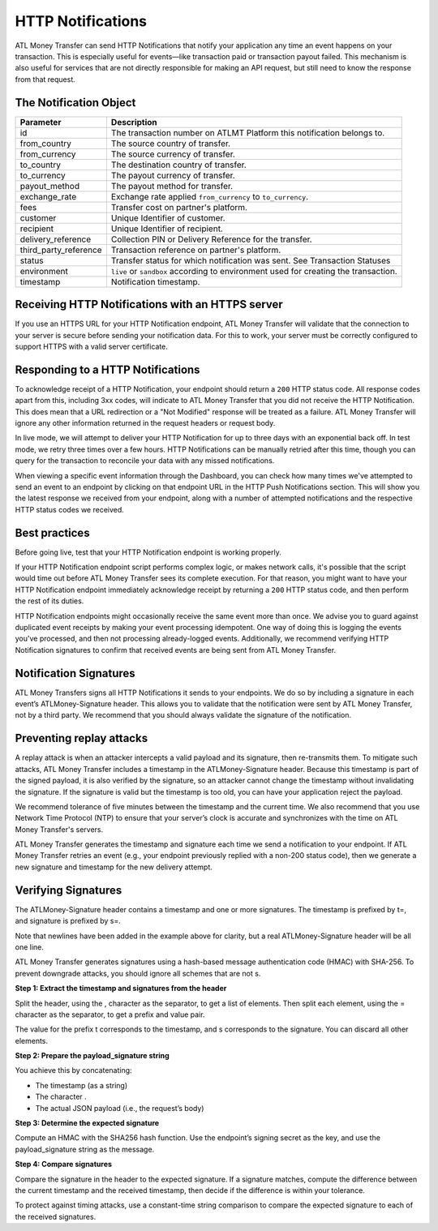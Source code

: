 HTTP Notifications
==================

ATL Money Transfer can send HTTP Notifications that notify your application any time an event happens on your transaction. This is especially useful for events—like transaction paid or transaction payout failed. This mechanism is also useful for services that are not directly responsible for making an API request, but still need to know the response from that request.


The Notification Object
-----------------------

+---------------------------+-------------------------------------------------------------------------------------+
| Parameter                 | Description                                                                         |
+===========================+=====================================================================================+
| id                        | The transaction number on ATLMT Platform this notification belongs to.              |
+---------------------------+-------------------------------------------------------------------------------------+
| from_country              | The source country of transfer.                                                     |
+---------------------------+-------------------------------------------------------------------------------------+
| from_currency             | The source currency of transfer.                                                    |
+---------------------------+-------------------------------------------------------------------------------------+
| to_country                | The destination country of transfer.                                                |
+---------------------------+-------------------------------------------------------------------------------------+
| to_currency               | The payout currency of transfer.                                                    |
+---------------------------+-------------------------------------------------------------------------------------+
| payout_method             | The payout method for transfer.                                                     |
+---------------------------+-------------------------------------------------------------------------------------+
| exchange_rate             | Exchange rate applied ``from_currency`` to ``to_currency``.                         |
+---------------------------+-------------------------------------------------------------------------------------+
| fees                      | Transfer cost on partner's platform.                                                |
+---------------------------+-------------------------------------------------------------------------------------+
| customer                  | Unique Identifier of customer.                                                      |
+---------------------------+-------------------------------------------------------------------------------------+
| recipient                 | Unique Identifier of recipient.                                                     |
+---------------------------+-------------------------------------------------------------------------------------+
| delivery_reference        | Collection PIN or Delivery Reference for the transfer.                              |
+---------------------------+-------------------------------------------------------------------------------------+
| third_party_reference     | Transaction reference on partner's platform.                                        |
+---------------------------+-------------------------------------------------------------------------------------+
| status                    | Transfer status for which notification was sent. See Transaction Statuses           |
+---------------------------+-------------------------------------------------------------------------------------+
| environment               | ``live`` or ``sandbox`` according to environment used for creating the transaction. |
+---------------------------+-------------------------------------------------------------------------------------+
| timestamp                 | Notification timestamp.                                                             |
+---------------------------+-------------------------------------------------------------------------------------+


Receiving HTTP Notifications with an HTTPS server
-------------------------------------------------

If you use an HTTPS URL for your HTTP Notification endpoint, ATL Money Transfer will validate that the connection to your server is secure before sending your notification data. For this to work, your server must be correctly configured to support HTTPS with a valid server certificate.


Responding to a HTTP Notifications
----------------------------------

To acknowledge receipt of a HTTP Notification, your endpoint should return a ``200`` HTTP status code. All response codes apart from this, including 3xx codes, will indicate to ATL Money Transfer that you did not receive the HTTP Notification. This does mean that a URL redirection or a "Not Modified" response will be treated as a failure. ATL Money Transfer will ignore any other information returned in the request headers or request body.

In live mode, we will attempt to deliver your HTTP Notification for up to three days with an exponential back off. In test mode, we retry three times over a few hours. HTTP Notifications can be manually retried after this time, though you can query for the transaction to reconcile your data with any missed notifications.

When viewing a specific event information through the Dashboard, you can check how many times we've attempted to send an event to an endpoint by clicking on that endpoint URL in the HTTP Push Notifications section. This will show you the latest response we received from your endpoint, along with a number of attempted notifications and the respective HTTP status codes we received.

Best practices
--------------

Before going live, test that your HTTP Notification endpoint is working properly.

If your HTTP Notification endpoint script performs complex logic, or makes network calls, it's possible that the script would time out before ATL Money Transfer sees its complete execution. For that reason, you might want to have your HTTP Notification endpoint immediately acknowledge receipt by returning a ``200`` HTTP status code, and then perform the rest of its duties.

HTTP Notification endpoints might occasionally receive the same event more than once. We advise you to guard against duplicated event receipts by making your event processing idempotent. One way of doing this is logging the events you've processed, and then not processing already-logged events. Additionally, we recommend verifying HTTP Notification signatures to confirm that received events are being sent from ATL Money Transfer.


Notification Signatures
-----------------------

ATL Money Transfers signs all HTTP Notifications it sends to your endpoints. We do so by including a signature in each event’s ATLMoney-Signature header. This allows you to validate that the notification were sent by ATL Money Transfer, not by a third party. We recommend that you should always validate the signature of the notification.


Preventing replay attacks
-------------------------

A replay attack is when an attacker intercepts a valid payload and its signature, then re-transmits them. To mitigate such attacks, ATL Money Transfer includes a timestamp in the ATLMoney-Signature header. Because this timestamp is part of the signed payload, it is also verified by the signature, so an attacker cannot change the timestamp without invalidating the signature. If the signature is valid but the timestamp is too old, you can have your application reject the payload.

We recommend tolerance of five minutes between the timestamp and the current time. We also recommend that you use Network Time Protocol (NTP) to ensure that your server’s clock is accurate and synchronizes with the time on ATL Money Transfer's servers.

ATL Money Transfer generates the timestamp and signature each time we send a notification to your endpoint. If ATL Money Transfer retries an event (e.g., your endpoint previously replied with a non-200 status code), then we generate a new signature and timestamp for the new delivery attempt.


Verifying Signatures
--------------------

The ATLMoney-Signature header contains a timestamp and one or more signatures. The timestamp is prefixed by t=, and signature is prefixed by s=.

.. code-block:: console
  :linenos:

  ATLMoney-Signature: t=1492774577,
    s=123abcd456efgh789ijklmnopqrst

Note that newlines have been added in the example above for clarity, but a real ATLMoney-Signature header will be all one line.

ATL Money Transfer generates signatures using a hash-based message authentication code (HMAC) with SHA-256. To prevent downgrade attacks, you should ignore all schemes that are not s.

**Step 1: Extract the timestamp and signatures from the header**

Split the header, using the , character as the separator, to get a list of elements. Then split each element, using the = character as the separator, to get a prefix and value pair.

The value for the prefix t corresponds to the timestamp, and s corresponds to the signature. You can discard all other elements.

**Step 2: Prepare the payload_signature string**

You achieve this by concatenating:

- The timestamp (as a string)
- The character .
- The actual JSON payload (i.e., the request’s body)

**Step 3: Determine the expected signature**

Compute an HMAC with the SHA256 hash function. Use the endpoint’s signing secret as the key, and use the payload_signature string as the message.

**Step 4: Compare signatures**

Compare the signature in the header to the expected signature. If a signature matches, compute the difference between the current timestamp and the received timestamp, then decide if the difference is within your tolerance.

To protect against timing attacks, use a constant-time string comparison to compare the expected signature to each of the received signatures.
